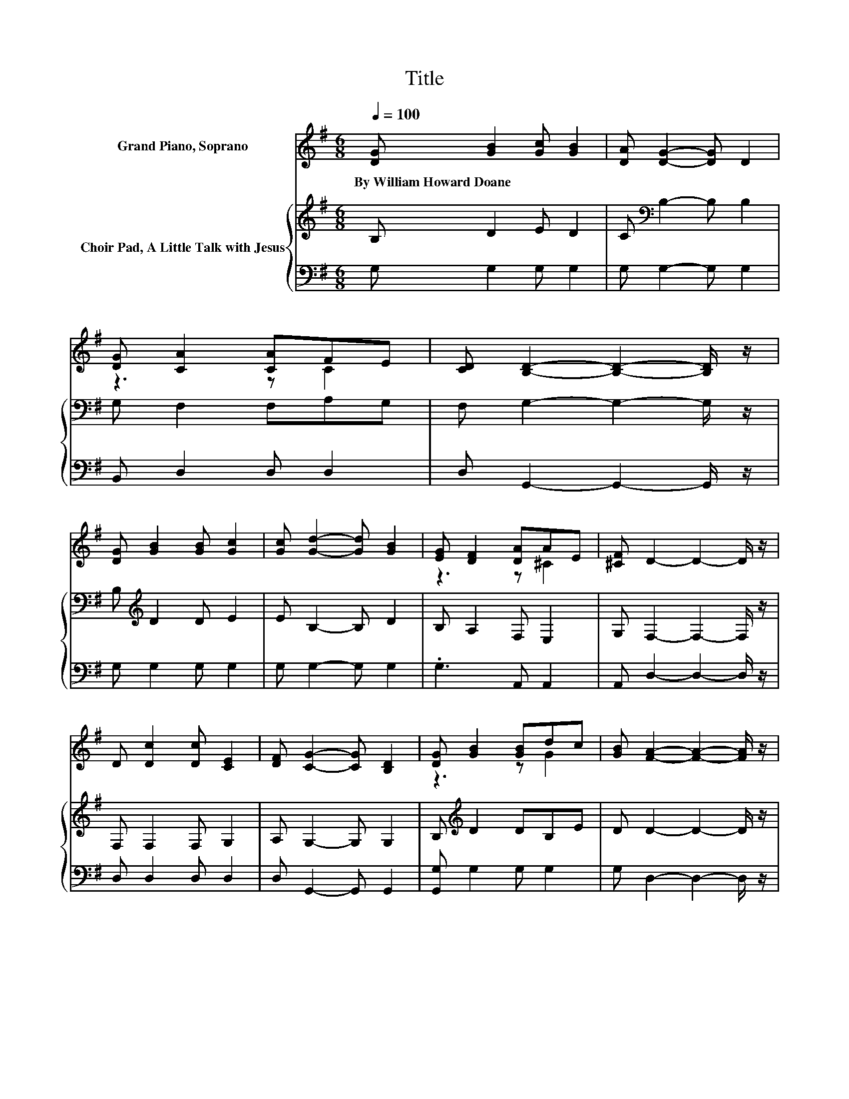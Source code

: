 X:1
T:Title
%%score ( 1 2 ) { 3 | 4 }
L:1/8
Q:1/4=100
M:6/8
K:G
V:1 treble nm="Grand Piano, Soprano"
V:2 treble 
V:3 treble nm="Choir Pad, A Little Talk with Jesus"
V:4 bass 
V:1
 [DG] [GB]2 [Gc] [GB]2 | [DA] [DG]2- [DG] D2 | [DG] [CA]2 [CA]FE | [CD] [B,D]2- [B,D]2- [B,D]/ z/ | %4
w: By~William~Howard~Doane * * *||||
 [DG] [GB]2 [GB] [Gc]2 | [Gc] [Gd]2- [Gd] [GB]2 | [EG] [DF]2 [DA]AE | [^CF] D2- D2- D/ z/ | %8
w: ||||
 D [Dc]2 [Dc] [CE]2 | [DF] [CG]2- [CG] [B,D]2 | [DG] [GB]2 [GB]dc | [GB] [FA]2- [FA]2- [FA]/ z/ | %12
w: ||||
 [Fd]/[Ac]/[GB][GB] [GB][GB][DA] | [DG] [EG]2- [EG] [CE]2 | [CE]/[CE]/[B,D][DG]- [DG] [DF]2 | %15
w: |||
 [DA] [DG]2- [DG]2- [DG]/ z/ | G[GB][GB]- [GB] [Gc]2 | [GB] [GB]2- [GB] [DG]2 | %18
w: |||
 [GB][Gd][Gd]- [Gd] [Ge]2 | [Gd] [Fd]2- [Fd] [FA]2 | [Fd]/[Ac]/[GB][GB] [GB][GB][DA] | %21
w: |||
 [DG] [EG]2- [EG] [CE]2 | [CE]/[CE]/[B,D][DG]- [DG] [DF]2 | [DA] [DG]2- [DG]3- | [DG]3 z3 |] %25
w: ||||
V:2
 x6 | x6 | z3 z C2 | x6 | x6 | x6 | z3 z ^C2 | x6 | x6 | x6 | z3 z G2 | x6 | x6 | x6 | x6 | x6 | %16
 x6 | x6 | x6 | x6 | x6 | x6 | x6 | x6 | x6 |] %25
V:3
 B, D2 E D2 | C[K:bass] B,2- B, B,2 | G, F,2 F,A,G, | F, G,2- G,2- G,/ z/ | B,[K:treble] D2 D E2 | %5
 E B,2- B, D2 | B, A,2 F, E,2 | G, F,2- F,2- F,/ z/ | F, F,2 F, G,2 | A, G,2- G, G,2 | %10
 B,[K:treble] D2 DB,E | D D2- D2- D/ z/ | A,/D/DD DDC | B, C2- C[K:bass] G,2 | G,/G,/G,B,- B, A,2 | %15
 C B,2- B,2- B,/ z/ | B,[K:treble]DD- D E2 | D D2- D[K:bass] B,2 | DB,B,- B, C2 | %19
 B, A,2- A,[K:treble] D2 | A,/D/DD DDC | B, C2- C[K:bass] G,2 | G,/G,/G,B,- B, A,2 | C B,2- B,3- | %24
 B,3 z3 |] %25
V:4
 G, G,2 G, G,2 | G, G,2- G, G,2 | B,, D,2 D, D,2 | D, G,,2- G,,2- G,,/ z/ | G, G,2 G, G,2 | %5
 G, G,2- G, G,2 | .G,3 A,, A,,2 | A,, D,2- D,2- D,/ z/ | D, D,2 D, D,2 | D, G,,2- G,, G,,2 | %10
 [G,,G,] G,2 G, G,2 | G, D,2- D,2- D,/ z/ | D,/D,/G,G, G, G,2 | G, C,2- C, C,2 | %14
 C,/C,/D,D,- D, D,2 | D, G,2- G,2- G,/ z/ | G,G,G,- G, G,2 | G, G,2- G, G,2 | G,G,G,- G, G,2 | %19
 G, D,2- D, E,2 | D,/D,/G,G, G,G,G, | G, C,2- C, C,2 | C,/C,/D,D,- D, D,2 | D, G,2- G,3- | %24
 G,3 z3 |] %25

